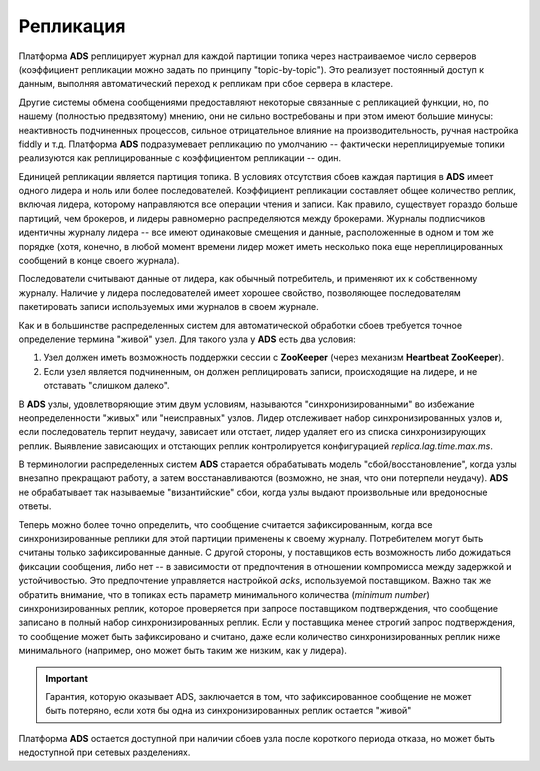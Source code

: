 Репликация
============

Платформа **ADS** реплицирует журнал для каждой партиции топика через настраиваемое число серверов (коэффициент репликации можно задать по принципу "topic-by-topic"). Это реализует постоянный доступ к данным, выполняя автоматический переход к репликам при сбое сервера в кластере.

Другие системы обмена сообщениями предоставляют некоторые связанные с репликацией функции, но, по нашему (полностью предвзятому) мнению, они не сильно востребованы и при этом имеют большие минусы: неактивность подчиненных процессов, сильное отрицательное влияние на производительность, ручная настройка fiddly и т.д. Платформа **ADS** подразумевает репликацию по умолчанию -- фактически нереплицируемые топики реализуются как реплицированные с коэффициентом репликации -- один.

Единицей репликации является партиция топика. В условиях отсутствия сбоев каждая партиция в **ADS** имеет одного лидера и ноль или более последователей. Коэффициент репликации составляет общее количество реплик, включая лидера, которому направляются все операции чтения и записи. Как правило, существует гораздо больше партиций, чем брокеров, и лидеры равномерно распределяются между брокерами. Журналы подписчиков идентичны журналу лидера -- все имеют одинаковые смещения и данные, расположенные в одном и том же порядке (хотя, конечно, в любой момент времени лидер может иметь несколько пока еще нереплицированных сообщений в конце своего журнала).

Последователи считывают данные от лидера, как обычный потребитель, и применяют их к собственному журналу. Наличие у лидера последователей имеет хорошее свойство, позволяющее последователям пакетировать записи используемых ими журналов в своем журнале.

Как и в большинстве распределенных систем для автоматической обработки сбоев требуется точное определение термина "живой" узел. Для такого узла у **ADS** есть два условия:

1. Узел должен иметь возможность поддержки сессии с **ZooKeeper** (через механизм **Heartbeat ZooKeeper**).
2. Если узел является подчиненным, он должен реплицировать записи, происходящие на лидере, и не отставать "слишком далеко".

В **ADS** узлы, удовлетворяющие этим двум условиям, называются "синхронизированными" во избежание неопределенности "живых" или "неисправных" узлов. Лидер отслеживает набор синхронизированных узлов и, если последователь терпит неудачу, зависает или отстает, лидер удаляет его из списка синхронизирующих реплик. Выявление зависающих и отстающих реплик контролируется конфигурацией *replica.lag.time.max.ms*.

В терминологии распределенных систем **ADS** старается обрабатывать модель "сбой/восстановление", когда узлы внезапно прекращают работу, а затем восстанавливаются (возможно, не зная, что они потерпели неудачу). **ADS** не обрабатывает так называемые "византийские" сбои, когда узлы выдают произвольные или вредоносные ответы.

Теперь можно более точно определить, что сообщение считается зафиксированным, когда все синхронизированные реплики для этой партиции применены к своему журналу. Потребителем могут быть считаны только зафиксированные данные. С другой стороны, у поставщиков есть возможность либо дожидаться фиксации сообщения, либо нет -- в зависимости от предпочтения в отношении компромисса между задержкой и устойчивостью. Это предпочтение управляется настройкой *acks*, используемой поставщиком. Важно так же обратить внимание, что в топиках есть параметр минимального количества (*minimum number*) синхронизированных реплик, которое проверяется при запросе поставщиком подтверждения, что сообщение записано в полный набор синхронизированных реплик. Если у поставщика менее строгий запрос подтверждения, то сообщение может быть зафиксировано и считано, даже если количество синхронизированных реплик ниже минимального (например, оно может быть таким же низким, как у лидера).

.. important:: Гарантия, которую оказывает ADS, заключается в том, что зафиксированное сообщение не может быть потеряно, если хотя бы одна из синхронизированных реплик остается "живой"

Платформа **ADS** остается доступной при наличии сбоев узла после короткого периода отказа, но может быть недоступной при сетевых разделениях.
